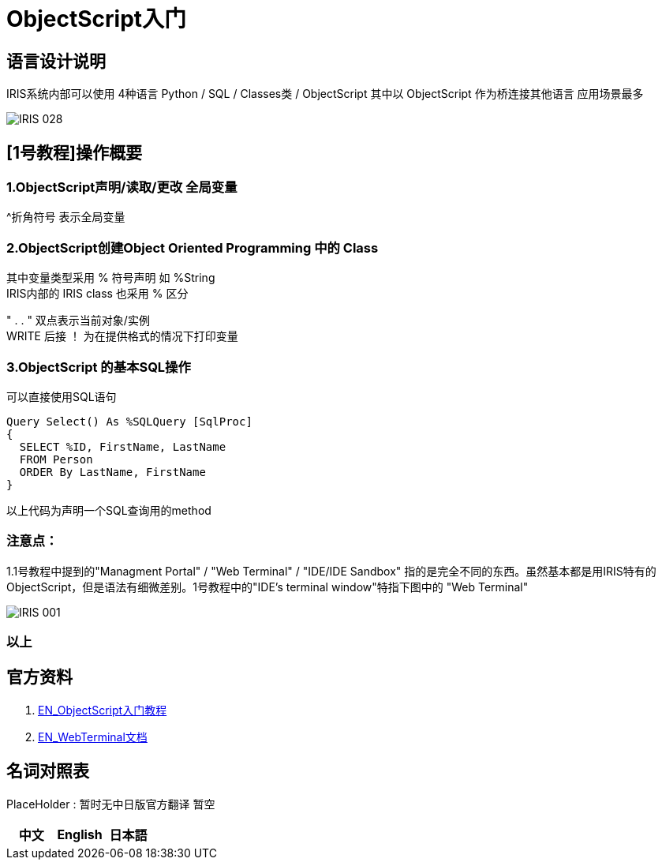 
ifdef::env-github[]
:tip-caption: :bulb:
:note-caption: :information_source:
:important-caption: :heavy_exclamation_mark:
:caution-caption: :fire:
:warning-caption: :warning:
endif::[]
ifndef::imagesdir[:imagesdir: ../Img]

= ObjectScript入门

== 语言设计说明 +
IRIS系统内部可以使用 4种语言 Python / SQL / Classes类 / ObjectScript 其中以 ObjectScript 作为桥连接其他语言 应用场景最多 +


image::IRIS_028.png[]


== [1号教程]操作概要 +

=== 1.ObjectScript声明/读取/更改 全局变量 

^折角符号 表示全局变量 +

=== 2.ObjectScript创建Object Oriented Programming 中的 Class +

其中变量类型采用 % 符号声明 如 %String +
IRIS内部的 IRIS class 也采用 % 区分

" . . " 双点表示当前对象/实例 +
WRITE 后接 ！ 为在提供格式的情况下打印变量

=== 3.ObjectScript 的基本SQL操作
可以直接使用SQL语句

---- 
Query Select() As %SQLQuery [SqlProc]
{
  SELECT %ID, FirstName, LastName 
  FROM Person
  ORDER By LastName, FirstName
}
---- 
以上代码为声明一个SQL查询用的method

=== 注意点： +
1.1号教程中提到的"Managment Portal" / "Web Terminal" / "IDE/IDE Sandbox" 指的是完全不同的东西。虽然基本都是用IRIS特有的ObjectScript，但是语法有细微差别。1号教程中的"IDE’s terminal window"特指下图中的 "Web Terminal" +

image::IRIS_001.png[]


=== 以上

== 官方资料 
1. https://gettingstarted.intersystems.com/language-quickstarts/objectscript-quickstart/[EN_ObjectScript入门教程]
2. https://intersystems-community.github.io/webterminal/#docs[EN_WebTerminal文档]

== 名词对照表
PlaceHolder : 暂时无中日版官方翻译 暂空
[options="header,footer" cols="s,s,s"]
|=======================
|中文|English|日本語

|=======================


    

